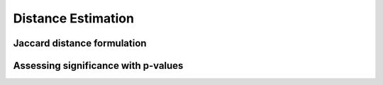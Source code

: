 Distance Estimation
===================

Jaccard distance formulation
----------------------------

Assessing significance with p-values
------------------------------------


